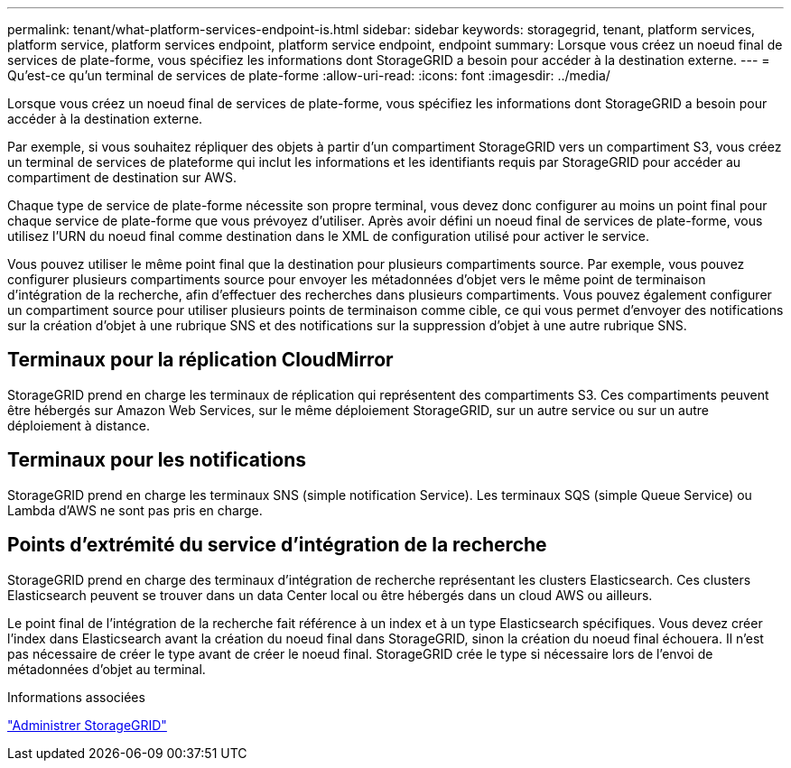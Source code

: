 ---
permalink: tenant/what-platform-services-endpoint-is.html 
sidebar: sidebar 
keywords: storagegrid, tenant, platform services, platform service, platform services endpoint, platform service endpoint, endpoint 
summary: Lorsque vous créez un noeud final de services de plate-forme, vous spécifiez les informations dont StorageGRID a besoin pour accéder à la destination externe. 
---
= Qu'est-ce qu'un terminal de services de plate-forme
:allow-uri-read: 
:icons: font
:imagesdir: ../media/


[role="lead"]
Lorsque vous créez un noeud final de services de plate-forme, vous spécifiez les informations dont StorageGRID a besoin pour accéder à la destination externe.

Par exemple, si vous souhaitez répliquer des objets à partir d'un compartiment StorageGRID vers un compartiment S3, vous créez un terminal de services de plateforme qui inclut les informations et les identifiants requis par StorageGRID pour accéder au compartiment de destination sur AWS.

Chaque type de service de plate-forme nécessite son propre terminal, vous devez donc configurer au moins un point final pour chaque service de plate-forme que vous prévoyez d'utiliser. Après avoir défini un noeud final de services de plate-forme, vous utilisez l'URN du noeud final comme destination dans le XML de configuration utilisé pour activer le service.

Vous pouvez utiliser le même point final que la destination pour plusieurs compartiments source. Par exemple, vous pouvez configurer plusieurs compartiments source pour envoyer les métadonnées d'objet vers le même point de terminaison d'intégration de la recherche, afin d'effectuer des recherches dans plusieurs compartiments. Vous pouvez également configurer un compartiment source pour utiliser plusieurs points de terminaison comme cible, ce qui vous permet d'envoyer des notifications sur la création d'objet à une rubrique SNS et des notifications sur la suppression d'objet à une autre rubrique SNS.



== Terminaux pour la réplication CloudMirror

StorageGRID prend en charge les terminaux de réplication qui représentent des compartiments S3. Ces compartiments peuvent être hébergés sur Amazon Web Services, sur le même déploiement StorageGRID, sur un autre service ou sur un autre déploiement à distance.



== Terminaux pour les notifications

StorageGRID prend en charge les terminaux SNS (simple notification Service). Les terminaux SQS (simple Queue Service) ou Lambda d'AWS ne sont pas pris en charge.



== Points d'extrémité du service d'intégration de la recherche

StorageGRID prend en charge des terminaux d'intégration de recherche représentant les clusters Elasticsearch. Ces clusters Elasticsearch peuvent se trouver dans un data Center local ou être hébergés dans un cloud AWS ou ailleurs.

Le point final de l'intégration de la recherche fait référence à un index et à un type Elasticsearch spécifiques. Vous devez créer l'index dans Elasticsearch avant la création du noeud final dans StorageGRID, sinon la création du noeud final échouera. Il n'est pas nécessaire de créer le type avant de créer le noeud final. StorageGRID crée le type si nécessaire lors de l'envoi de métadonnées d'objet au terminal.

.Informations associées
link:../admin/index.html["Administrer StorageGRID"]
